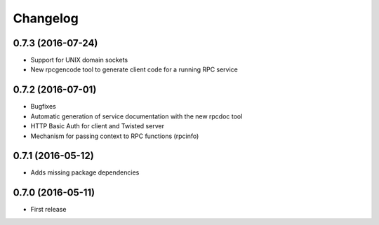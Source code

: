 *********
Changelog
*********

0.7.3 (2016-07-24)
==================

- Support for UNIX domain sockets
- New rpcgencode tool to generate client code for a running RPC service

0.7.2 (2016-07-01)
==================

- Bugfixes
- Automatic generation of service documentation with the new rpcdoc tool
- HTTP Basic Auth for client and Twisted server
- Mechanism for passing context to RPC functions (rpcinfo)

0.7.1 (2016-05-12)
==================

- Adds missing package dependencies

0.7.0 (2016-05-11)
==================

- First release
